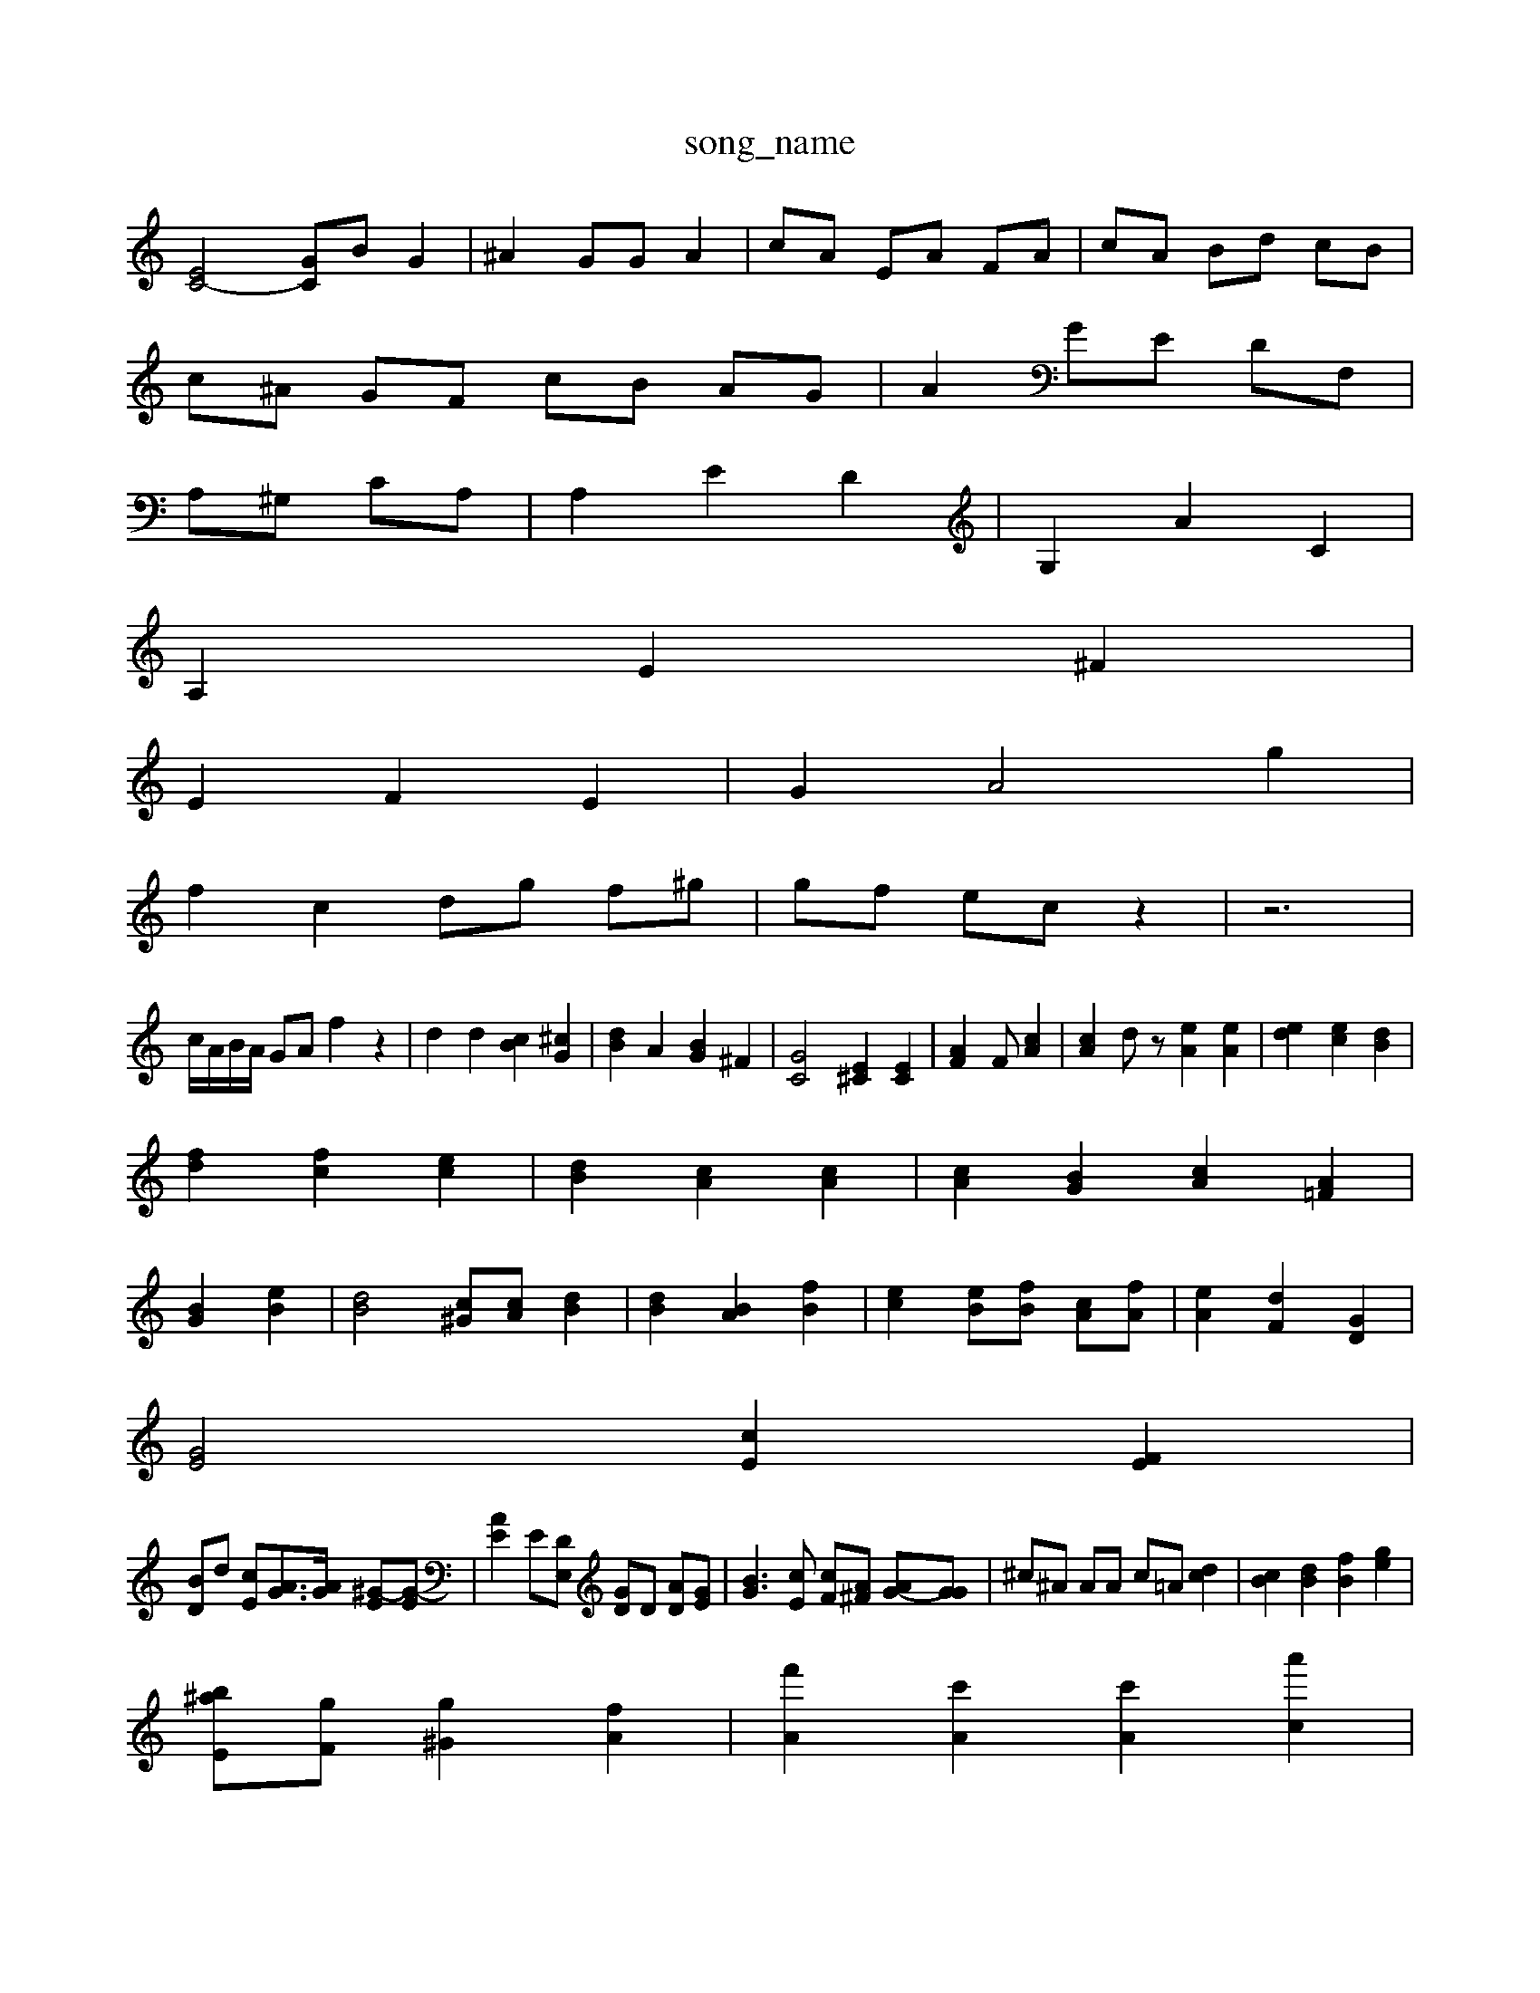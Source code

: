 X: 1
T:song_name
K:C % 0 sharps
V:1
%%MIDI program 95
%%MIDI program 0
[EC-]4 [GC]B G2| \
^A2 GG A2| \
cA EA FA| \
cA Bd cB|
c^A GF cB AG| \
A2 GE DF,|
A,^G, CA,| \
A,2 E2 D2| \
G,2 A2 C2|
A,2 E2 ^F2|
E2 F2 E2| \
G2 A4 g2|
f2 c2 dg f^g| \
gf ec z2| \
z6|
c/2A/2B/2A/2 GA f2 z2| \
d2 d2 [cB]2 [^cG]2| \
[dB]2 A2 [BG]2 ^F2| \
[GC]4 [E^C]2 [EC]2| \
[AF]2 F[cA]2| \
[cA]2 dz [eA]2 [eA]2| \
[ed-]2 [ec]2 [dB]2|
[fd-]2 [fc]2 [ec]2| \
[dB]2 [cA]2 [cA]2| \
[cA]2 [BG]2 [cA]2 [A=F]2|
[BG]2 [eB]2| \
[dB]4 [c^G][cA] [dB]2| \
[dB]2 [BA]2 [fB]2| \
[ec]2 [eB][fB] [cA][fA]| \
[eA]2 [dF]2 [GD]2|
[GE]4 [cE]2 [FE]2|
[BD]d [cE][AG]3/2[AG]/2 [^G-E][G-E]| \
[AE]2 E[DE,] [GD]D [AD][GE]| \
[BG]3[cE] [cF][A^F] [AG-][GG]| \
^c^A AA c=A [cd]2| \
[cB]2 [dB]2 [fB]2 [ge]2|
[b-^aE-][gF] [g-^G]2 [fA]2| \
[f'A]2 [c'A]2 [c'A]2 [a'c]2|
E2 g^g b2 [=AE]2| \
[AD]2 [dA][eA] [e'G]2| \
[bc][gc] [b-d][d'B] [=aB]2 [aA-][bA]| \
d'[aA] [^c'aA]d [bd^d][ac-]/2[ac]/2 A/2a/2g [=ac]c/2c/2|

gg/2e/2 e/2e/2g/2E/2 C/2f/2g/2a/2| \
d/2g/2e/2d/2 d/2B/2A/2^g/2 D/2^D/2b|
ac' be E/2c/2B/2A/2 G/2^A/2e| \
de g4-d/2z/2| \
AG e^f/2f/2 ^c/2e/2c/2B/2| \
A/2G/2A/2G/2 F/2-[F-F]/2[FEC-]/2[ED]/2 [dG]z2d e/2>c/2[dA]/2[cF]/2 [dc]/2[cB]/2[e-c]/2[fA]/2 [eB][dE]| \
[AF]3[AE] [AG][^FE] [AD][GE] [A-G]/2[AG]/2[BG]| \
[^GE][A-F] [A-E][AE] [G^C][GD]2 [A-D][AE]| \
F2- [AD]2 d[FD] [AD][GF] [=GC-][^GD]| \
[AB,-][cB] [d^G-]2 [dG-]2 [c-G][d-G]| \
[dF]2 [AE]2 [cA]2 [d-G][d-=A] [dA^]2 [BG-]2| \
[^A^G-]2 [cG]2 [c-A][cG] [cA]2| \
[cA-]2 [cA-]2 [d-A][dA] [eG-]2 [=dG-][eG-] [dG]2| \
[ed]2 [a-B-]2 [fF]2| \
d2 [gcG]2 z2 [fdG]2| \
[e^cA][dA] [fdG]2 [cAF]2 [AF]2| \
[AF]2 [dG][cE] [dB]2 [dA]2|
[cC-][^cD] [=AF]2 [cE]2 [cAD]2|
[cA]2 [cAF]2 G-[AF] Ce| \
[cG]2 [FD]2 [^FD]2 [AE]2 [GE]2|
[AE]4|
A2 [GE-]2 F2| \
[F^C]2 [G^A,]2 [AC]2| \
[GC]2 A-[BG] [GE]2 [cF]2| \
[dG]2 [c-A][cA] [dAG]2 [dcA]2| \
[dA]2 [eA-][BG] [d-B][dG] [d-^F][dA] [^dG]2 [e=A]2 [dF]2| \
[eG]2 [eD]z Ef [aF][eE]|
[dE]2 [c^F]2 [dD]2 [gA]2| \
[g^F]4 [fc]2 [^fG-][fA] fg| \
[ac-][c'c] d'2 [bc'e]2 [ag^c]2| \
[a-c-A][aBG] [c^F][B^F] [A=C][AD] [^AG][BG]| \
[AE][AG] [dG][dF] [cA][AD]| \
[AF][^A^F] [A-G][A-E] [A-E][AG]| \
A-[BA-] [A-A][AG] [A-E][A-A-]| \
[A-^G]c- [A-E][A-E] [A-F][AG]| \
[B^F][cE] [BG][AB,] [G-C][cA]| \
[A-F][A-E] [A-F][A-=F]/2[A-F]/2 [A-E][A=D]|
[GD][A-C] [A-E][AE]| \
[A-F-BG-][dGEB,] [dA^G]4| \
[^dA-G-E][AG-F] [AGF-][cGE] [cGE]2[dBF]| \
[^cA^F]2 [d^GE]2 [fcE]z/2[edA]/2[=dA]/2d/2 a2-| \
[g-c-E][e-A] f-[g-c-]3[f-=dB]/2 [f^A][=cG]|
[^GE]F/2C/2 [=AC][AC]z/2[^GB,]/2 [GC]2| \
[G-D][A-E] [A-G][A^G] [A^D][G^F] [G^F]2|
[GE]2 [AG]2 [GD]2 [cA]2| \
[dF][BF] [AG]2 A2 G2-|
E,3/2z [A-D][AF]| \
[A^F-]2 [A-F][AA] [c-^F][cA]| \
[B-G][B-^F] [BG]2 G2 A-[AD]|
[E-C][AE]| \
[a-G][aF] [gA][fF]| \
[g^c]2 [gB][dB] [c-=A][cA] [cA-][A]| \
[C-^A,C][DB,C] [G-BD][GE] [A-D][AC]| \
[A-D][A-C] [A-A,][A] [GE-][AE-] [BF][cE]| \
[GF-][fF] [A-F][AG] [A^F-][AF] [AG-F-][GE]| \
[dE]2 c2 [AE]2 E3| \
[dFE]2 [cA-][eA] [eAF]2 [cAF]2| \
[cA-A-]2 [cAG]2 [fcF]2 [dA]2 [eG]2| \
[dA]2 ea [a-G]2 [gG]2| \
[eA]2|
[eA]g [aA]4 [aA]g| \
[aG]2 [gA]3[dG]